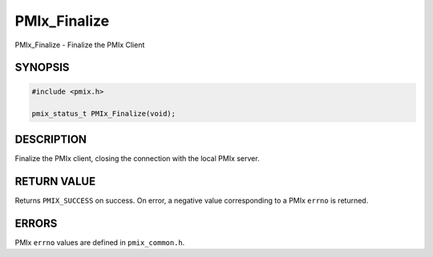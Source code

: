 .. _man3-PMIx_Finalize:

PMIx_Finalize
=============

PMIx_Finalize - Finalize the PMIx Client

SYNOPSIS
--------

.. code-block:: c

   #include <pmix.h>

   pmix_status_t PMIx_Finalize(void);

DESCRIPTION
-----------

Finalize the PMIx client, closing the connection with the local PMIx
server.

RETURN VALUE
------------

Returns ``PMIX_SUCCESS`` on success. On error, a negative value
corresponding to a PMIx ``errno`` is returned.

ERRORS
------

PMIx ``errno`` values are defined in ``pmix_common.h``.

.. seealso::
   :ref:`PMIx_Abort(3) <man3-PMIx_Abort>`,
   PMIx_Commit(3),
   :ref:`PMIx_Init(3) <man3-PMIx_Init>`,
   PMIx_Initialized(3),
   PMIx_Put(3),
   pmiAddInstance(3),
   pmiAddMetric(3)
